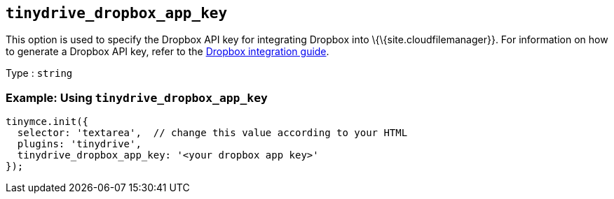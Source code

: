 == `+tinydrive_dropbox_app_key+`

This option is used to specify the Dropbox API key for integrating Dropbox into \{\{site.cloudfilemanager}}. For information on how to generate a Dropbox API key, refer to the link:{baseurl}/plugins-ref/premium/tinydrive/integrations/dropbox-integration/[Dropbox integration guide].

Type : `+string+`

=== Example: Using `+tinydrive_dropbox_app_key+`

[source,js]
----
tinymce.init({
  selector: 'textarea',  // change this value according to your HTML
  plugins: 'tinydrive',
  tinydrive_dropbox_app_key: '<your dropbox app key>'
});
----
